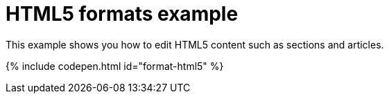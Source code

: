 = HTML5 formats example
:description: This example shows you how to edit HTML5 contents such as sections and articles. It also highlights use of visualblocks and content_css options.
:description_short: HTML5, visualblocks and content_css features on display.
:keywords: example custom format formats html5
:title_nav: HTML5 formats

This example shows you how to edit HTML5 content such as sections and articles.

{% include codepen.html id="format-html5" %}
